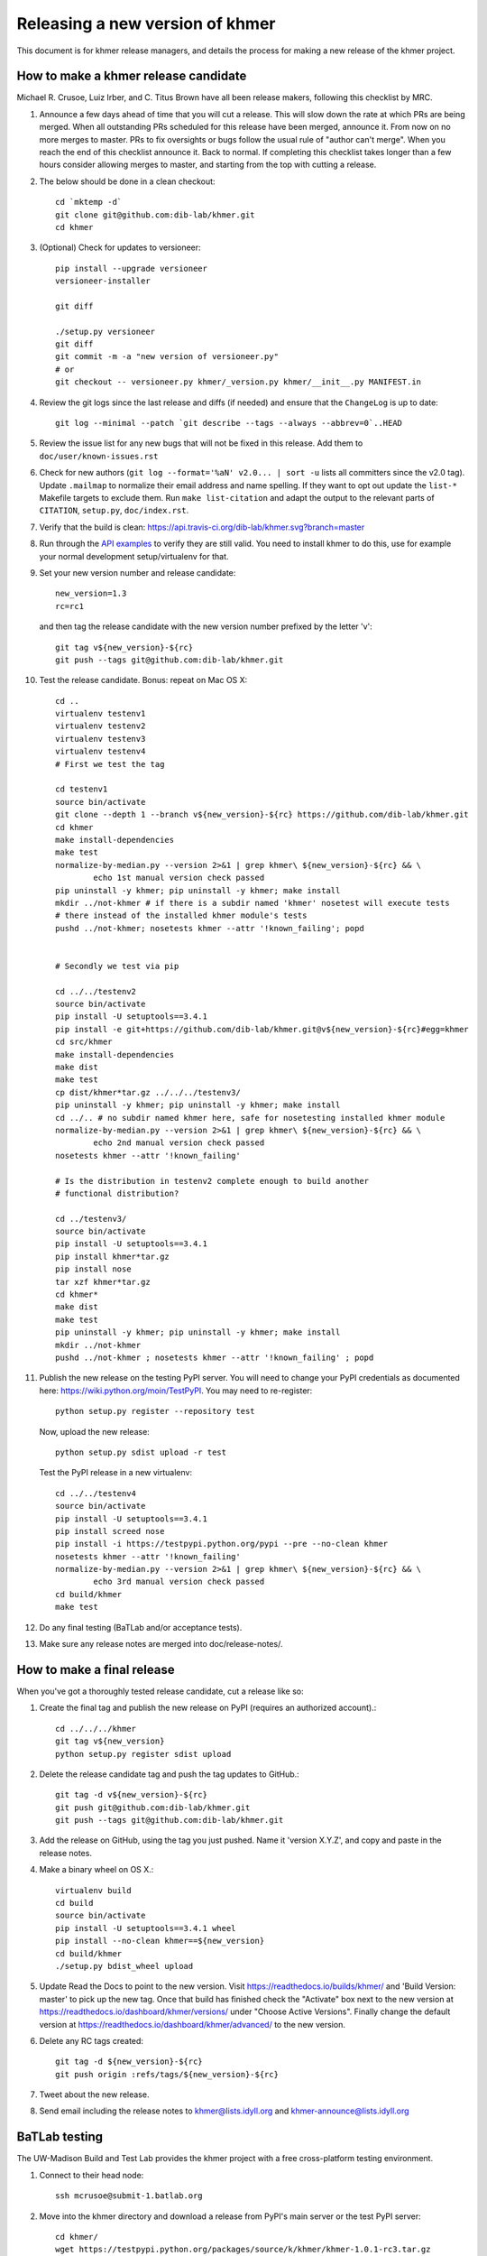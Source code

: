 ..
   This file is part of khmer, https://github.com/dib-lab/khmer/, and is
   Copyright (C) 2013-2015 Michigan State University
   Copyright (C) 2015-2016 The Regents of the University of California.
   It is licensed under the three-clause BSD license; see LICENSE.
   Contact: khmer-project@idyll.org

   Redistribution and use in source and binary forms, with or without
   modification, are permitted provided that the following conditions are
   met:

    * Redistributions of source code must retain the above copyright
      notice, this list of conditions and the following disclaimer.

    * Redistributions in binary form must reproduce the above
      copyright notice, this list of conditions and the following
      disclaimer in the documentation and/or other materials provided
      with the distribution.

    * Neither the name of the Michigan State University nor the names
      of its contributors may be used to endorse or promote products
      derived from this software without specific prior written
      permission.

   THIS SOFTWARE IS PROVIDED BY THE COPYRIGHT HOLDERS AND CONTRIBUTORS
   "AS IS" AND ANY EXPRESS OR IMPLIED WARRANTIES, INCLUDING, BUT NOT
   LIMITED TO, THE IMPLIED WARRANTIES OF MERCHANTABILITY AND FITNESS FOR
   A PARTICULAR PURPOSE ARE DISCLAIMED. IN NO EVENT SHALL THE COPYRIGHT
   HOLDER OR CONTRIBUTORS BE LIABLE FOR ANY DIRECT, INDIRECT, INCIDENTAL,
   SPECIAL, EXEMPLARY, OR CONSEQUENTIAL DAMAGES (INCLUDING, BUT NOT
   LIMITED TO, PROCUREMENT OF SUBSTITUTE GOODS OR SERVICES; LOSS OF USE,
   DATA, OR PROFITS; OR BUSINESS INTERRUPTION) HOWEVER CAUSED AND ON ANY
   THEORY OF LIABILITY, WHETHER IN CONTRACT, STRICT LIABILITY, OR TORT
   (INCLUDING NEGLIGENCE OR OTHERWISE) ARISING IN ANY WAY OUT OF THE USE
   OF THIS SOFTWARE, EVEN IF ADVISED OF THE POSSIBILITY OF SUCH DAMAGE.

   Contact: khmer-project@idyll.org

================================
Releasing a new version of khmer
================================

This document is for khmer release managers, and details the process
for making a new release of the khmer project.

How to make a khmer release candidate
-------------------------------------

Michael R. Crusoe, Luiz Irber, and C. Titus Brown have all been
release makers, following this checklist by MRC.

#. Announce a few days ahead of time that you will cut a release. This will
   slow down the rate at which PRs are being merged. When all outstanding PRs
   scheduled for this release have been merged, announce it. From now on no
   more merges to master. PRs to fix oversights or bugs follow the usual rule
   of "author can't merge". When you reach the end of this checklist announce
   it. Back to normal. If completing this checklist takes longer than a few
   hours consider allowing merges to master, and starting from the top with
   cutting a release.

#. The below should be done in a clean checkout::

        cd `mktemp -d`
        git clone git@github.com:dib-lab/khmer.git
        cd khmer

#. (Optional) Check for updates to versioneer::

        pip install --upgrade versioneer
        versioneer-installer

        git diff

        ./setup.py versioneer
        git diff
        git commit -m -a "new version of versioneer.py"
        # or
        git checkout -- versioneer.py khmer/_version.py khmer/__init__.py MANIFEST.in

#. Review the git logs since the last release and diffs (if needed) and ensure
   that the ``ChangeLog`` is up to date::

        git log --minimal --patch `git describe --tags --always --abbrev=0`..HEAD

#. Review the issue list for any new bugs that will not be fixed in this
   release. Add them to ``doc/user/known-issues.rst``

#. Check for new authors (``git log --format='%aN' v2.0... | sort -u`` lists all
   committers since the v2.0 tag). Update ``.mailmap`` to normalize their email address
   and name spelling. If they want to opt out update the ``list-*`` Makefile
   targets to exclude them. Run ``make list-citation`` and adapt the output to
   the relevant parts of ``CITATION``, ``setup.py``, ``doc/index.rst``.

#. Verify that the build is clean: https://api.travis-ci.org/dib-lab/khmer.svg?branch=master

#. Run through the `API examples <../user/api-examples.html>`__ to verify they
   are still valid. You need to install khmer to do this, use for example
   your normal development setup/virtualenv for that.

#. Set your new version number and release candidate::

        new_version=1.3
        rc=rc1

   and then tag the release candidate with the new version number prefixed by
   the letter 'v'::

        git tag v${new_version}-${rc}
        git push --tags git@github.com:dib-lab/khmer.git

#. Test the release candidate. Bonus: repeat on Mac OS X::

        cd ..
        virtualenv testenv1
        virtualenv testenv2
        virtualenv testenv3
        virtualenv testenv4
        # First we test the tag

        cd testenv1
        source bin/activate
        git clone --depth 1 --branch v${new_version}-${rc} https://github.com/dib-lab/khmer.git
        cd khmer
        make install-dependencies
        make test
        normalize-by-median.py --version 2>&1 | grep khmer\ ${new_version}-${rc} && \
                echo 1st manual version check passed
        pip uninstall -y khmer; pip uninstall -y khmer; make install
        mkdir ../not-khmer # if there is a subdir named 'khmer' nosetest will execute tests
        # there instead of the installed khmer module's tests
        pushd ../not-khmer; nosetests khmer --attr '!known_failing'; popd


        # Secondly we test via pip

        cd ../../testenv2
        source bin/activate
        pip install -U setuptools==3.4.1
        pip install -e git+https://github.com/dib-lab/khmer.git@v${new_version}-${rc}#egg=khmer
        cd src/khmer
        make install-dependencies
        make dist
        make test
        cp dist/khmer*tar.gz ../../../testenv3/
        pip uninstall -y khmer; pip uninstall -y khmer; make install
        cd ../.. # no subdir named khmer here, safe for nosetesting installed khmer module
        normalize-by-median.py --version 2>&1 | grep khmer\ ${new_version}-${rc} && \
                echo 2nd manual version check passed
        nosetests khmer --attr '!known_failing'

        # Is the distribution in testenv2 complete enough to build another
        # functional distribution?

        cd ../testenv3/
        source bin/activate
        pip install -U setuptools==3.4.1
        pip install khmer*tar.gz
        pip install nose
        tar xzf khmer*tar.gz
        cd khmer*
        make dist
        make test
        pip uninstall -y khmer; pip uninstall -y khmer; make install
        mkdir ../not-khmer
        pushd ../not-khmer ; nosetests khmer --attr '!known_failing' ; popd

#. Publish the new release on the testing PyPI server.  You will need
   to change your PyPI credentials as documented here:
   https://wiki.python.org/moin/TestPyPI.  You may need to re-register::

        python setup.py register --repository test

   Now, upload the new release::

        python setup.py sdist upload -r test

   Test the PyPI release in a new virtualenv::

        cd ../../testenv4
        source bin/activate
        pip install -U setuptools==3.4.1
        pip install screed nose
        pip install -i https://testpypi.python.org/pypi --pre --no-clean khmer
        nosetests khmer --attr '!known_failing'
        normalize-by-median.py --version 2>&1 | grep khmer\ ${new_version}-${rc} && \
                echo 3rd manual version check passed
        cd build/khmer
        make test

#. Do any final testing (BaTLab and/or acceptance tests).

#. Make sure any release notes are merged into doc/release-notes/.

How to make a final release
---------------------------

When you've got a thoroughly tested release candidate, cut a release like
so:

#. Create the final tag and publish the new release on PyPI (requires an
   authorized account).::

        cd ../../../khmer
        git tag v${new_version}
        python setup.py register sdist upload

#. Delete the release candidate tag and push the tag updates to GitHub.::

        git tag -d v${new_version}-${rc}
        git push git@github.com:dib-lab/khmer.git
        git push --tags git@github.com:dib-lab/khmer.git

#. Add the release on GitHub, using the tag you just pushed.  Name
   it 'version X.Y.Z', and copy and paste in the release notes.

#. Make a binary wheel on OS X.::

        virtualenv build
        cd build
        source bin/activate
        pip install -U setuptools==3.4.1 wheel
        pip install --no-clean khmer==${new_version}
        cd build/khmer
        ./setup.py bdist_wheel upload

#. Update Read the Docs to point to the new version. Visit
   https://readthedocs.io/builds/khmer/ and 'Build Version: master' to pick up
   the new tag. Once that build has finished check the "Activate" box next to
   the new version at https://readthedocs.io/dashboard/khmer/versions/ under
   "Choose Active Versions". Finally change the default version at
   https://readthedocs.io/dashboard/khmer/advanced/ to the new version.

#. Delete any RC tags created::

        git tag -d ${new_version}-${rc}
        git push origin :refs/tags/${new_version}-${rc}

#. Tweet about the new release.

#. Send email including the release notes to khmer@lists.idyll.org
   and khmer-announce@lists.idyll.org

BaTLab testing
--------------

The UW-Madison Build and Test Lab provides the khmer project with a free
cross-platform testing environment.

#. Connect to their head node::

        ssh mcrusoe@submit-1.batlab.org

#. Move into the khmer directory and download a release from PyPI's main server
   or the test PyPI server::

        cd khmer/
        wget https://testpypi.python.org/packages/source/k/khmer/khmer-1.0.1-rc3.tar.gz
        vim khmer-v1.0.inputs # change the 'scp_file' to point to the release
        vim khmer-v1.0.run-spec # change 'project_version' at bottom
        nmi_submit khmer-v1.0.run-spec

Setuptools Bootstrap
--------------------

`ez_setup.py` is from https://bitbucket.org/pypa/setuptools/raw/bootstrap/

Before major releases it should be examined to see if there are new
versions available and if the change would be useful


Versioning Explanation
----------------------

Versioneer, from https://github.com/warner/python-versioneer, is used to
determine the version number and is called by Setuptools and Sphinx. See the
files ``versioneer.py``, the top of ``khmer/__init__.py``,
``khmer/_version.py``, ``setup.py``, and ``doc/conf.py`` for the
implementation.

The version number is determined through several methods: see
https://github.com/warner/python-versioneer#version-identifiers

If the source tree is from a git checkout then the version number is derived by
``git describe --tags --dirty --always``. This will be in the format
``${tagVersion}-${commits_ahead}-${revision_id}-${isDirty}``. Example:
``v0.6.1-18-g8a9e430-dirty``

If from an unpacked tarball then the name of the directory is queried.

Lacking either of the two git-archive will record the version number at the top
of ``khmer/_version.py`` via the ``$Format:%d$`` and ``$Format:%H$``
placeholders enabled by the "export-subst" entry in ``.gitattributes``.

Non source distributions will have a customized ``khmer/_version.py`` that
contains hard-coded version strings. (see ``build/*/khmer/_version.py`` after a
``python setup.py build`` for an example)

``ez_setup.py`` bootstraps Setuptools (if needed) by downloading and installing
an appropriate version
